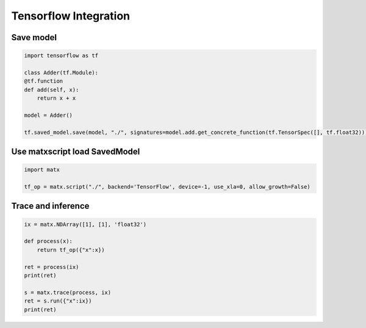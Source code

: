 .. Tensorflow Integration
###############################################
Tensorflow Integration
###############################################

***********************************************
Save model
***********************************************

.. code-block:: python3 

    import tensorflow as tf

    class Adder(tf.Module):
    @tf.function
    def add(self, x):
        return x + x

    model = Adder()

    tf.saved_model.save(model, "./", signatures=model.add.get_concrete_function(tf.TensorSpec([], tf.float32)))

***********************************************
Use matxscript load SavedModel
***********************************************

.. code-block:: python3 

    import matx

    tf_op = matx.script("./", backend='TensorFlow', device=-1, use_xla=0, allow_growth=False)

***********************************************
Trace and inference 
***********************************************

.. code-block:: python3 

    ix = matx.NDArray([1], [1], 'float32')

    def process(x):
        return tf_op({"x":x})

    ret = process(ix)
    print(ret)

    s = matx.trace(process, ix)
    ret = s.run({"x":ix})
    print(ret)